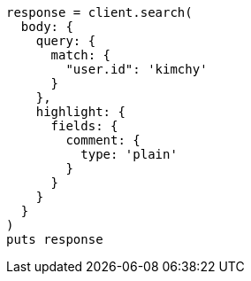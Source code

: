 [source, ruby]
----
response = client.search(
  body: {
    query: {
      match: {
        "user.id": 'kimchy'
      }
    },
    highlight: {
      fields: {
        comment: {
          type: 'plain'
        }
      }
    }
  }
)
puts response
----
